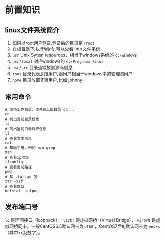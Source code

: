 

* 前置知识
** linux文件系统简介

1. 如果以root用户登录,登录后的目录是 =/root=
2. 在根目录下,执行ll命令,可以查看linux文件系统
3. =usr= Unix Sytem resources，相当于windows系统的 =c:\windows=
4. =usr/local= 对应windows的 =c:\Programm Files=
5. =usr/src= 目录通常放置源码信息
6. =root= 目录代表是跟用户,跟用户相当于windows中的管理员用户
7. =home= 目录放置普通用户,比如:johnny
** 常用命令

#+begin_src shell
  # 切换工作目录，切换到上级目录 cd ..
  cd
  # 列出当前目录信息
  ls
  # 列出当前目录详细信息
  ll
  # 查看文本信息
  cat
  # 帮助手册，例如 man grep
  man
  # 查看ip地址
  ifconfig
  # 查看当前路径
  pwd
  # 解 .tar.gz 包
  tar -xzf
  # 查看端口
  netstat -tulpon
#+end_src

** 发布端口号
=lo= 是环回接口（loopback）， =virbr= 是虚拟网桥（Virtual Bridge）， =virbr0= 是虚拟网桥网卡。一般CentOS6.5默认网卡为 =eth0= ，CentOS7后的默认网卡为 =ensxx= （其中xx为数字）。
